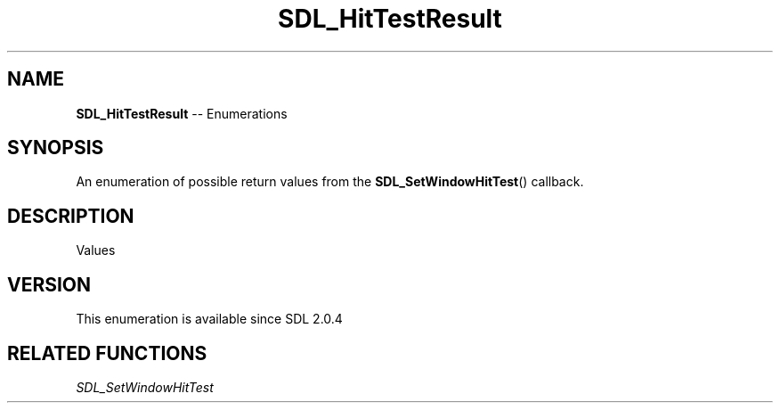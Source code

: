 .TH SDL_HitTestResult 3 "2018.08.14" "https://github.com/haxpor/sdl2-manpage" "SDL2"
.SH NAME
\fBSDL_HitTestResult\fR -- Enumerations

.SH SYNOPSIS
An enumeration of possible return values from the \fBSDL_SetWindowHitTest\fR() callback.

.SH DESCRIPTION
Values
.TS
tab(:) allbox;
ab l.
SDL_HITTEST_NORMAL:T{
region is normal and has no special properties
T}
SDL_HITTEST_DRAGGABLE:T{
region can drag entire window
T}
SDL_HITTEST_RESIZE_TOPLEFT:T{
region can resize top left window
T}
SDL_HITTEST_RESIZE_TOP:T{
region can resize top window
T}
SDL_HITTEST_TOPRIGHT:T{
region can resize top right window
T}
SDL_HITTEST_RESIZE_RIGHT:T{
region can resize right window
T}
SDL_HITTEST_RESIZE_BOTTOMRIGHT:T{
region can resize bottom right window
T}
SDL_HITTEST_RESIZE_BOTTOM:T{
region can resize bottom window
T}
SDL_HITTEST_RESIZE_BOTTOMLEFT:T{
region can resize bottom left window
T}
SDL_HITTEST_RESIZE_LEFT:T{
region can resize left window
T}
.TE

.SH VERSION
This enumeration is available since SDL 2.0.4

.SH RELATED FUNCTIONS
\fISDL_SetWindowHitTest
